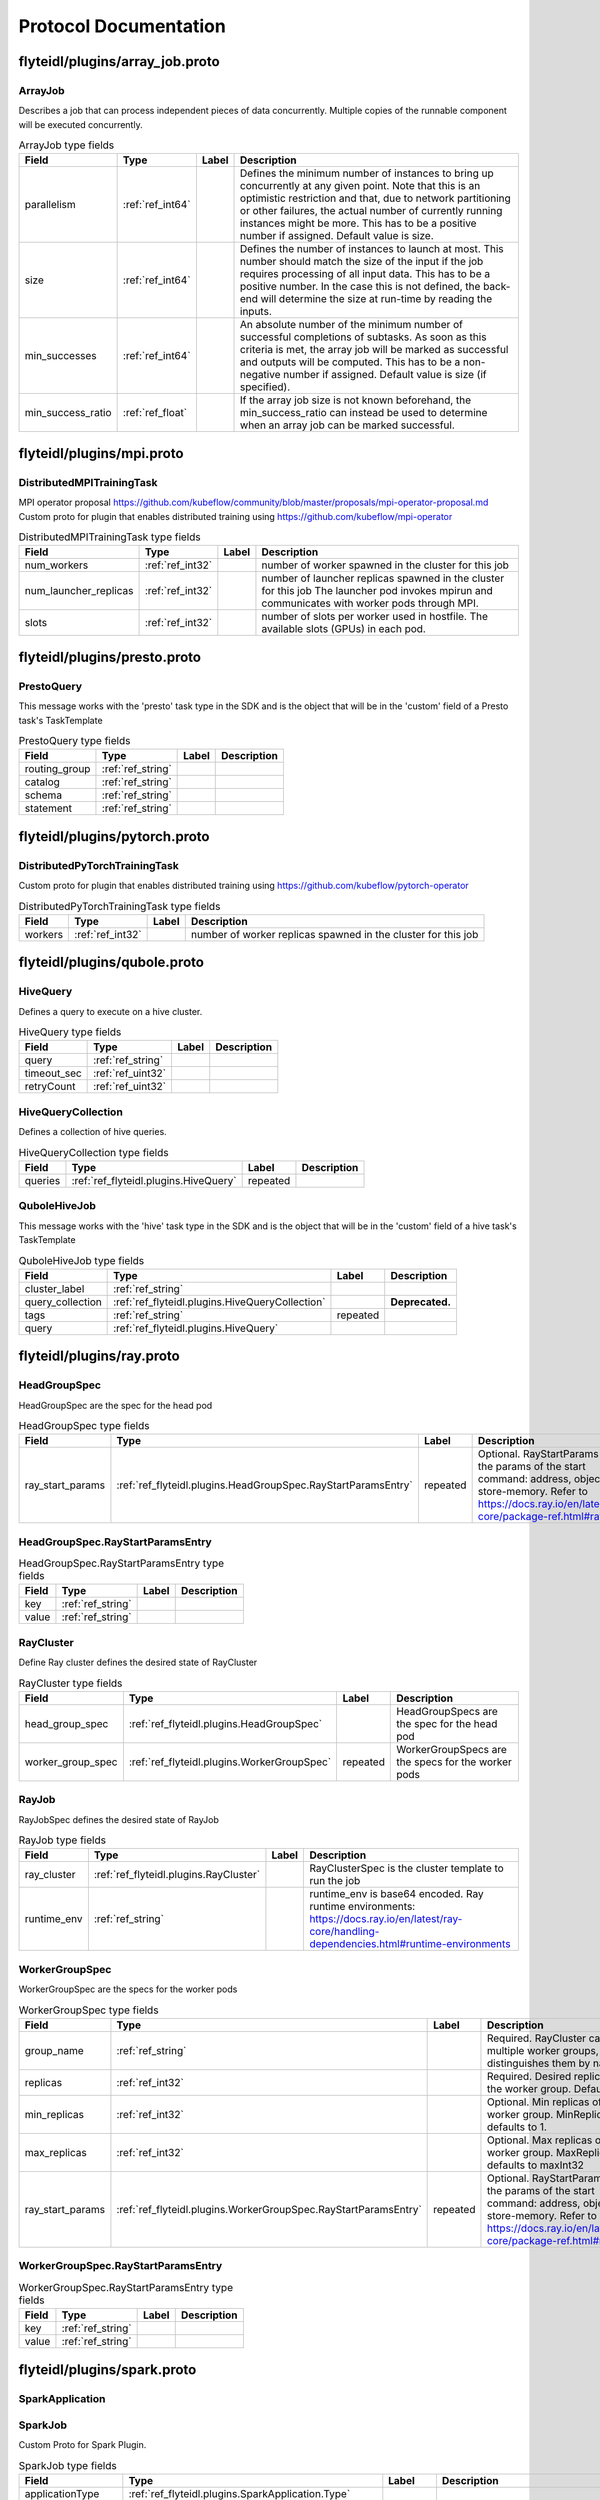 ######################
Protocol Documentation
######################




.. _ref_flyteidl/plugins/array_job.proto:

flyteidl/plugins/array_job.proto
==================================================================





.. _ref_flyteidl.plugins.ArrayJob:

ArrayJob
------------------------------------------------------------------

Describes a job that can process independent pieces of data concurrently. Multiple copies of the runnable component
will be executed concurrently.



.. csv-table:: ArrayJob type fields
   :header: "Field", "Type", "Label", "Description"
   :widths: auto

   "parallelism", ":ref:`ref_int64`", "", "Defines the minimum number of instances to bring up concurrently at any given point. Note that this is an optimistic restriction and that, due to network partitioning or other failures, the actual number of currently running instances might be more. This has to be a positive number if assigned. Default value is size."
   "size", ":ref:`ref_int64`", "", "Defines the number of instances to launch at most. This number should match the size of the input if the job requires processing of all input data. This has to be a positive number. In the case this is not defined, the back-end will determine the size at run-time by reading the inputs."
   "min_successes", ":ref:`ref_int64`", "", "An absolute number of the minimum number of successful completions of subtasks. As soon as this criteria is met, the array job will be marked as successful and outputs will be computed. This has to be a non-negative number if assigned. Default value is size (if specified)."
   "min_success_ratio", ":ref:`ref_float`", "", "If the array job size is not known beforehand, the min_success_ratio can instead be used to determine when an array job can be marked successful."






..
   end messages


..
   end enums


..
   end HasExtensions


..
   end services




.. _ref_flyteidl/plugins/mpi.proto:

flyteidl/plugins/mpi.proto
==================================================================





.. _ref_flyteidl.plugins.DistributedMPITrainingTask:

DistributedMPITrainingTask
------------------------------------------------------------------

MPI operator proposal https://github.com/kubeflow/community/blob/master/proposals/mpi-operator-proposal.md
Custom proto for plugin that enables distributed training using https://github.com/kubeflow/mpi-operator



.. csv-table:: DistributedMPITrainingTask type fields
   :header: "Field", "Type", "Label", "Description"
   :widths: auto

   "num_workers", ":ref:`ref_int32`", "", "number of worker spawned in the cluster for this job"
   "num_launcher_replicas", ":ref:`ref_int32`", "", "number of launcher replicas spawned in the cluster for this job The launcher pod invokes mpirun and communicates with worker pods through MPI."
   "slots", ":ref:`ref_int32`", "", "number of slots per worker used in hostfile. The available slots (GPUs) in each pod."






..
   end messages


..
   end enums


..
   end HasExtensions


..
   end services




.. _ref_flyteidl/plugins/presto.proto:

flyteidl/plugins/presto.proto
==================================================================





.. _ref_flyteidl.plugins.PrestoQuery:

PrestoQuery
------------------------------------------------------------------

This message works with the 'presto' task type in the SDK and is the object that will be in the 'custom' field
of a Presto task's TaskTemplate



.. csv-table:: PrestoQuery type fields
   :header: "Field", "Type", "Label", "Description"
   :widths: auto

   "routing_group", ":ref:`ref_string`", "", ""
   "catalog", ":ref:`ref_string`", "", ""
   "schema", ":ref:`ref_string`", "", ""
   "statement", ":ref:`ref_string`", "", ""






..
   end messages


..
   end enums


..
   end HasExtensions


..
   end services




.. _ref_flyteidl/plugins/pytorch.proto:

flyteidl/plugins/pytorch.proto
==================================================================





.. _ref_flyteidl.plugins.DistributedPyTorchTrainingTask:

DistributedPyTorchTrainingTask
------------------------------------------------------------------

Custom proto for plugin that enables distributed training using https://github.com/kubeflow/pytorch-operator



.. csv-table:: DistributedPyTorchTrainingTask type fields
   :header: "Field", "Type", "Label", "Description"
   :widths: auto

   "workers", ":ref:`ref_int32`", "", "number of worker replicas spawned in the cluster for this job"






..
   end messages


..
   end enums


..
   end HasExtensions


..
   end services




.. _ref_flyteidl/plugins/qubole.proto:

flyteidl/plugins/qubole.proto
==================================================================





.. _ref_flyteidl.plugins.HiveQuery:

HiveQuery
------------------------------------------------------------------

Defines a query to execute on a hive cluster.



.. csv-table:: HiveQuery type fields
   :header: "Field", "Type", "Label", "Description"
   :widths: auto

   "query", ":ref:`ref_string`", "", ""
   "timeout_sec", ":ref:`ref_uint32`", "", ""
   "retryCount", ":ref:`ref_uint32`", "", ""







.. _ref_flyteidl.plugins.HiveQueryCollection:

HiveQueryCollection
------------------------------------------------------------------

Defines a collection of hive queries.



.. csv-table:: HiveQueryCollection type fields
   :header: "Field", "Type", "Label", "Description"
   :widths: auto

   "queries", ":ref:`ref_flyteidl.plugins.HiveQuery`", "repeated", ""







.. _ref_flyteidl.plugins.QuboleHiveJob:

QuboleHiveJob
------------------------------------------------------------------

This message works with the 'hive' task type in the SDK and is the object that will be in the 'custom' field
of a hive task's TaskTemplate



.. csv-table:: QuboleHiveJob type fields
   :header: "Field", "Type", "Label", "Description"
   :widths: auto

   "cluster_label", ":ref:`ref_string`", "", ""
   "query_collection", ":ref:`ref_flyteidl.plugins.HiveQueryCollection`", "", "**Deprecated.** "
   "tags", ":ref:`ref_string`", "repeated", ""
   "query", ":ref:`ref_flyteidl.plugins.HiveQuery`", "", ""






..
   end messages


..
   end enums


..
   end HasExtensions


..
   end services




.. _ref_flyteidl/plugins/ray.proto:

flyteidl/plugins/ray.proto
==================================================================





.. _ref_flyteidl.plugins.HeadGroupSpec:

HeadGroupSpec
------------------------------------------------------------------

HeadGroupSpec are the spec for the head pod



.. csv-table:: HeadGroupSpec type fields
   :header: "Field", "Type", "Label", "Description"
   :widths: auto

   "ray_start_params", ":ref:`ref_flyteidl.plugins.HeadGroupSpec.RayStartParamsEntry`", "repeated", "Optional. RayStartParams are the params of the start command: address, object-store-memory. Refer to https://docs.ray.io/en/latest/ray-core/package-ref.html#ray-start"







.. _ref_flyteidl.plugins.HeadGroupSpec.RayStartParamsEntry:

HeadGroupSpec.RayStartParamsEntry
------------------------------------------------------------------





.. csv-table:: HeadGroupSpec.RayStartParamsEntry type fields
   :header: "Field", "Type", "Label", "Description"
   :widths: auto

   "key", ":ref:`ref_string`", "", ""
   "value", ":ref:`ref_string`", "", ""







.. _ref_flyteidl.plugins.RayCluster:

RayCluster
------------------------------------------------------------------

Define Ray cluster defines the desired state of RayCluster



.. csv-table:: RayCluster type fields
   :header: "Field", "Type", "Label", "Description"
   :widths: auto

   "head_group_spec", ":ref:`ref_flyteidl.plugins.HeadGroupSpec`", "", "HeadGroupSpecs are the spec for the head pod"
   "worker_group_spec", ":ref:`ref_flyteidl.plugins.WorkerGroupSpec`", "repeated", "WorkerGroupSpecs are the specs for the worker pods"







.. _ref_flyteidl.plugins.RayJob:

RayJob
------------------------------------------------------------------

RayJobSpec defines the desired state of RayJob



.. csv-table:: RayJob type fields
   :header: "Field", "Type", "Label", "Description"
   :widths: auto

   "ray_cluster", ":ref:`ref_flyteidl.plugins.RayCluster`", "", "RayClusterSpec is the cluster template to run the job"
   "runtime_env", ":ref:`ref_string`", "", "runtime_env is base64 encoded. Ray runtime environments: https://docs.ray.io/en/latest/ray-core/handling-dependencies.html#runtime-environments"







.. _ref_flyteidl.plugins.WorkerGroupSpec:

WorkerGroupSpec
------------------------------------------------------------------

WorkerGroupSpec are the specs for the worker pods



.. csv-table:: WorkerGroupSpec type fields
   :header: "Field", "Type", "Label", "Description"
   :widths: auto

   "group_name", ":ref:`ref_string`", "", "Required. RayCluster can have multiple worker groups, and it distinguishes them by name"
   "replicas", ":ref:`ref_int32`", "", "Required. Desired replicas of the worker group. Defaults to 1."
   "min_replicas", ":ref:`ref_int32`", "", "Optional. Min replicas of the worker group. MinReplicas defaults to 1."
   "max_replicas", ":ref:`ref_int32`", "", "Optional. Max replicas of the worker group. MaxReplicas defaults to maxInt32"
   "ray_start_params", ":ref:`ref_flyteidl.plugins.WorkerGroupSpec.RayStartParamsEntry`", "repeated", "Optional. RayStartParams are the params of the start command: address, object-store-memory. Refer to https://docs.ray.io/en/latest/ray-core/package-ref.html#ray-start"







.. _ref_flyteidl.plugins.WorkerGroupSpec.RayStartParamsEntry:

WorkerGroupSpec.RayStartParamsEntry
------------------------------------------------------------------





.. csv-table:: WorkerGroupSpec.RayStartParamsEntry type fields
   :header: "Field", "Type", "Label", "Description"
   :widths: auto

   "key", ":ref:`ref_string`", "", ""
   "value", ":ref:`ref_string`", "", ""






..
   end messages


..
   end enums


..
   end HasExtensions


..
   end services




.. _ref_flyteidl/plugins/spark.proto:

flyteidl/plugins/spark.proto
==================================================================





.. _ref_flyteidl.plugins.SparkApplication:

SparkApplication
------------------------------------------------------------------










.. _ref_flyteidl.plugins.SparkJob:

SparkJob
------------------------------------------------------------------

Custom Proto for Spark Plugin.



.. csv-table:: SparkJob type fields
   :header: "Field", "Type", "Label", "Description"
   :widths: auto

   "applicationType", ":ref:`ref_flyteidl.plugins.SparkApplication.Type`", "", ""
   "mainApplicationFile", ":ref:`ref_string`", "", ""
   "mainClass", ":ref:`ref_string`", "", ""
   "sparkConf", ":ref:`ref_flyteidl.plugins.SparkJob.SparkConfEntry`", "repeated", ""
   "hadoopConf", ":ref:`ref_flyteidl.plugins.SparkJob.HadoopConfEntry`", "repeated", ""
   "executorPath", ":ref:`ref_string`", "", "Executor path for Python jobs."
   "databricksConf", ":ref:`ref_string`", "", "databricksConf is base64 encoded string which stores databricks job configuration. Config structure can be found here. https://docs.databricks.com/dev-tools/api/2.0/jobs.html#request-structure The config is automatically encoded by flytekit, and decoded in the propeller."







.. _ref_flyteidl.plugins.SparkJob.HadoopConfEntry:

SparkJob.HadoopConfEntry
------------------------------------------------------------------





.. csv-table:: SparkJob.HadoopConfEntry type fields
   :header: "Field", "Type", "Label", "Description"
   :widths: auto

   "key", ":ref:`ref_string`", "", ""
   "value", ":ref:`ref_string`", "", ""







.. _ref_flyteidl.plugins.SparkJob.SparkConfEntry:

SparkJob.SparkConfEntry
------------------------------------------------------------------





.. csv-table:: SparkJob.SparkConfEntry type fields
   :header: "Field", "Type", "Label", "Description"
   :widths: auto

   "key", ":ref:`ref_string`", "", ""
   "value", ":ref:`ref_string`", "", ""






..
   end messages



.. _ref_flyteidl.plugins.SparkApplication.Type:

SparkApplication.Type
------------------------------------------------------------------



.. csv-table:: Enum SparkApplication.Type values
   :header: "Name", "Number", "Description"
   :widths: auto

   "PYTHON", "0", ""
   "JAVA", "1", ""
   "SCALA", "2", ""
   "R", "3", ""


..
   end enums


..
   end HasExtensions


..
   end services




.. _ref_flyteidl/plugins/tensorflow.proto:

flyteidl/plugins/tensorflow.proto
==================================================================





.. _ref_flyteidl.plugins.DistributedTensorflowTrainingTask:

DistributedTensorflowTrainingTask
------------------------------------------------------------------

Custom proto for plugin that enables distributed training using https://github.com/kubeflow/tf-operator



.. csv-table:: DistributedTensorflowTrainingTask type fields
   :header: "Field", "Type", "Label", "Description"
   :widths: auto

   "workers", ":ref:`ref_int32`", "", "number of worker, ps, chief replicas spawned in the cluster for this job"
   "ps_replicas", ":ref:`ref_int32`", "", "PS -> Parameter server"
   "chief_replicas", ":ref:`ref_int32`", "", ""






..
   end messages


..
   end enums


..
   end HasExtensions


..
   end services




.. _ref_flyteidl/plugins/waitable.proto:

flyteidl/plugins/waitable.proto
==================================================================





.. _ref_flyteidl.plugins.Waitable:

Waitable
------------------------------------------------------------------

Represents an Execution that was launched and could be waited on.



.. csv-table:: Waitable type fields
   :header: "Field", "Type", "Label", "Description"
   :widths: auto

   "wf_exec_id", ":ref:`ref_flyteidl.core.WorkflowExecutionIdentifier`", "", ""
   "phase", ":ref:`ref_flyteidl.core.WorkflowExecution.Phase`", "", ""
   "workflow_id", ":ref:`ref_string`", "", ""






..
   end messages


..
   end enums


..
   end HasExtensions


..
   end services


